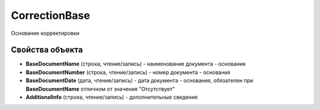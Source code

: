 CorrectionBase
==============

Основание корректировки


Свойства объекта
----------------

- **BaseDocumentName** (строка, чтение/запись) - наименование документа - основания

- **BaseDocumentNumber** (строка, чтение/запись) - номер документа - основания

- **BaseDocumentDate** (дата, чтение/запись) - дата документа - основания, обязателен при **BaseDocumentName** отличном от значения "Отсутствует"

- **AdditionalInfo** (строка, чтение/запись) - дополнительные сведения
